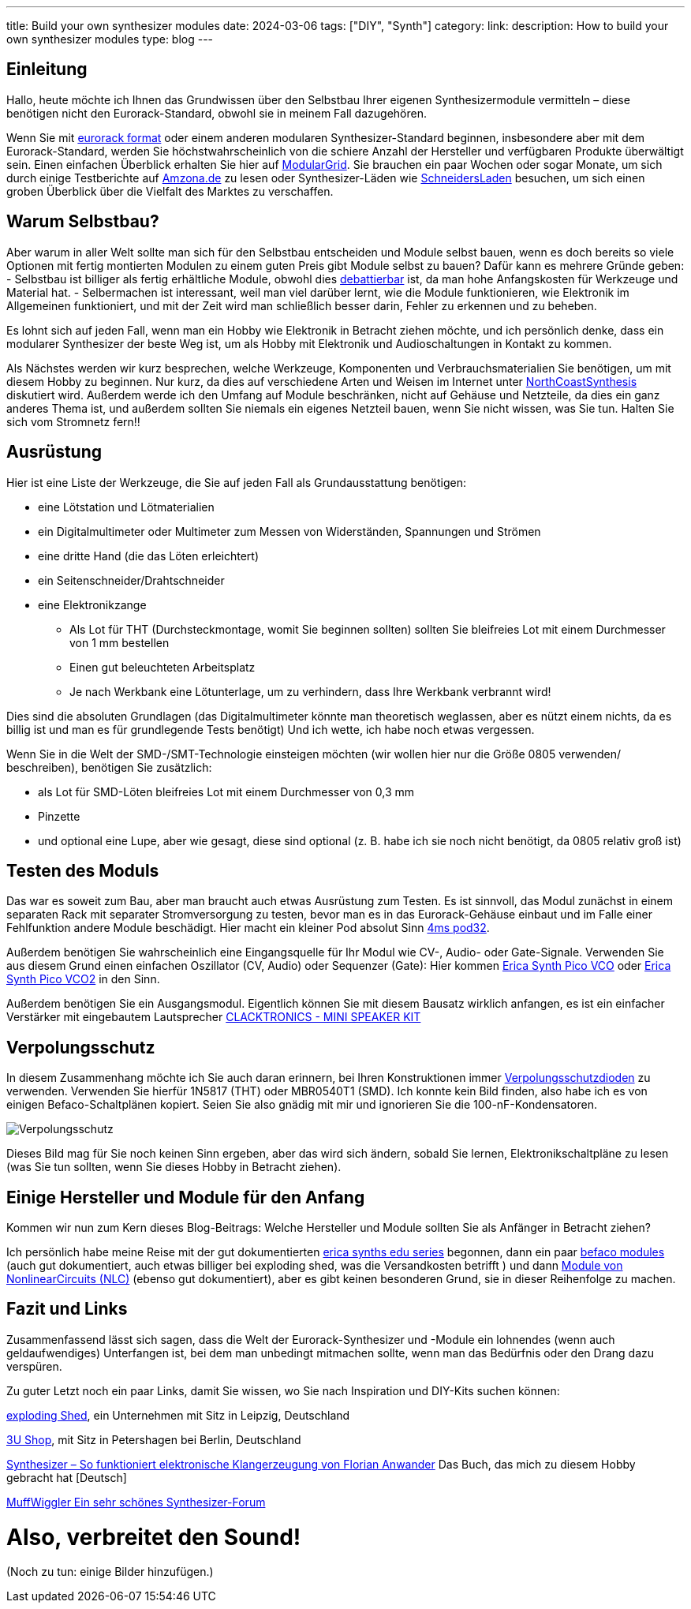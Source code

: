 ---
title: Build your own synthesizer modules
date: 2024-03-06
tags: ["DIY", "Synth"]
category:
link:
description: How to build your own synthesizer modules
type: blog
---


== Einleitung
Hallo,
heute möchte ich Ihnen das Grundwissen über den Selbstbau Ihrer eigenen Synthesizermodule vermitteln – diese benötigen
nicht den Eurorack-Standard, obwohl sie in meinem Fall dazugehören.

Wenn Sie mit https://sdiy.info/wiki/Eurorack[eurorack format] oder einem anderen modularen Synthesizer-Standard beginnen,
insbesondere aber mit dem Eurorack-Standard, werden Sie höchstwahrscheinlich von
die schiere Anzahl der Hersteller und verfügbaren Produkte überwältigt sein. Einen einfachen Überblick erhalten Sie hier
auf https://www.modulargrid.net/e/modules/browser[ModularGrid].
Sie brauchen ein paar Wochen oder sogar Monate, um sich durch einige Testberichte auf https://www.amazona.de/[Amzona.de]
zu lesen oder Synthesizer-Läden wie https://schneidersladen.de/[SchneidersLaden] besuchen, um sich einen groben Überblick
über die Vielfalt des Marktes zu verschaffen.

== Warum Selbstbau?
Aber warum in aller Welt sollte man sich für den Selbstbau entscheiden und Module selbst bauen, wenn es doch bereits so
viele Optionen mit fertig montierten Modulen zu einem guten Preis gibt Module selbst zu bauen?
Dafür kann es mehrere Gründe geben:
- Selbstbau ist billiger als fertig erhältliche Module, obwohl dies
https://www.modwiggler.com/forum/viewtopic.php?t=278889&hilit=diy+costs[debattierbar] ist, da man hohe Anfangskosten für
Werkzeuge und Material hat.
- Selbermachen ist interessant, weil man viel darüber lernt, wie die Module funktionieren, wie Elektronik im Allgemeinen
funktioniert, und mit der Zeit wird man schließlich besser darin, Fehler zu erkennen und zu beheben.

Es lohnt sich auf jeden Fall, wenn man ein Hobby wie Elektronik in Betracht ziehen möchte, und ich persönlich denke,
dass ein modularer Synthesizer der beste Weg ist, um als Hobby mit Elektronik und Audioschaltungen in Kontakt zu kommen.

Als Nächstes werden wir kurz besprechen, welche Werkzeuge, Komponenten und Verbrauchsmaterialien Sie benötigen, um mit
diesem Hobby zu beginnen. Nur kurz, da dies auf verschiedene Arten und Weisen im Internet unter
https://northcoastsynthesis.com/news/tools-for-getting-started-with-sdiy/[NorthCoastSynthesis] diskutiert wird.
Außerdem werde ich den Umfang auf Module beschränken, nicht auf Gehäuse und Netzteile, da dies ein ganz anderes Thema ist,
und außerdem sollten Sie niemals ein eigenes Netzteil bauen, wenn Sie nicht wissen, was Sie tun.
Halten Sie sich vom Stromnetz fern!!


== Ausrüstung
Hier ist eine Liste der Werkzeuge, die Sie auf jeden Fall als Grundausstattung benötigen:

- eine Lötstation und Lötmaterialien
- ein Digitalmultimeter oder Multimeter zum Messen von Widerständen, Spannungen und Strömen
- eine dritte Hand (die das Löten erleichtert)
- ein Seitenschneider/Drahtschneider
- eine Elektronikzange
* Als Lot für THT (Durchsteckmontage, womit Sie beginnen sollten) sollten Sie bleifreies Lot mit einem Durchmesser von 1
mm bestellen
* Einen gut beleuchteten Arbeitsplatz
* Je nach Werkbank eine Lötunterlage, um zu verhindern, dass Ihre Werkbank verbrannt wird!

Dies sind die absoluten Grundlagen (das Digitalmultimeter könnte man theoretisch weglassen, aber es nützt einem nichts,
da es billig ist und man es für grundlegende Tests benötigt)
Und ich wette, ich habe noch etwas vergessen.

Wenn Sie in die Welt der SMD-/SMT-Technologie einsteigen möchten (wir wollen hier nur die Größe 0805 verwenden/
beschreiben), benötigen Sie zusätzlich:

* als Lot für SMD-Löten bleifreies Lot mit einem Durchmesser von 0,3 mm
* Pinzette
* und optional eine Lupe, aber wie gesagt, diese sind optional (z. B. habe ich sie noch nicht benötigt, da 0805 relativ
groß ist)


== Testen des Moduls
Das war es soweit zum Bau, aber man braucht auch etwas Ausrüstung zum Testen. Es ist sinnvoll, das Modul zunächst
in einem separaten Rack mit separater Stromversorgung zu testen, bevor man es in das Eurorack-Gehäuse einbaut und im
Falle einer Fehlfunktion andere Module beschädigt.
Hier macht ein kleiner Pod absolut Sinn https://www.thomann.de/de/4ms_pod32_powered.htm[4ms pod32].

Außerdem benötigen Sie wahrscheinlich eine Eingangsquelle für Ihr Modul wie CV-, Audio- oder Gate-Signale. Verwenden Sie
aus diesem Grund einen einfachen Oszillator (CV, Audio) oder Sequenzer (Gate):
Hier kommen https://www.ericasynths.lv/shop/eurorack-modules/by-series/pico-series/pico-vco/[Erica Synth Pico VCO] oder
https://www.ericasynths.lv/shop/eurorack-modules/by-series/pico-series/pico-vco2/[Erica Synth Pico VCO2] in den Sinn.

Außerdem benötigen Sie ein Ausgangsmodul. Eigentlich können Sie mit diesem Bausatz wirklich anfangen, es ist ein
einfacher Verstärker mit eingebautem Lautsprecher
https://www.exploding-shed.com/clacktronics-mini-speaker-kit/100596[CLACKTRONICS - MINI SPEAKER KIT]

== Verpolungsschutz
In diesem Zusammenhang möchte ich Sie auch daran erinnern, bei Ihren Konstruktionen immer
https://www.allaboutcircuits.com/technical-articles/how-to-protect-your-circuits-using-only-a-diode/[Verpolungsschutzdioden]
zu verwenden.
Verwenden Sie hierfür 1N5817 (THT) oder MBR0540T1 (SMD). Ich konnte kein Bild finden, also habe ich es von einigen
Befaco-Schaltplänen kopiert. Seien Sie also gnädig mit mir und ignorieren Sie die 100-nF-Kondensatoren.

image:../reverse_polarity_protection.png[Verpolungsschutz]

Dieses Bild mag für Sie noch keinen Sinn ergeben, aber das wird sich ändern, sobald Sie lernen, Elektronikschaltpläne zu
lesen (was Sie tun sollten, wenn Sie dieses Hobby in Betracht ziehen).


== Einige Hersteller und Module für den Anfang
Kommen wir nun zum Kern dieses Blog-Beitrags: Welche Hersteller und Module sollten Sie als Anfänger in Betracht ziehen?

Ich persönlich habe meine Reise mit der gut dokumentierten https://www.ericasynths.lv/shop/diy-kits-1/[erica synths edu series]
begonnen, dann ein paar https://shop.befaco.org/183-full-kits[befaco modules] (auch gut dokumentiert, auch etwas billiger
bei exploding shed, was die Versandkosten betrifft ) und dann
https://www.nonlinearcircuits.com/modules[Module von NonlinearCircuits (NLC)] (ebenso gut dokumentiert), aber es gibt keinen
besonderen Grund, sie in dieser Reihenfolge zu machen.

== Fazit und Links
Zusammenfassend lässt sich sagen, dass die Welt der Eurorack-Synthesizer und -Module ein lohnendes (wenn auch
geldaufwendiges) Unterfangen ist, bei dem man unbedingt mitmachen sollte, wenn man
das Bedürfnis oder den Drang dazu verspüren.

Zu guter Letzt noch ein paar Links, damit Sie wissen, wo Sie nach Inspiration und DIY-Kits suchen können:

https://www.exploding-shed.com/diy-kits/[exploding Shed], ein Unternehmen mit Sitz in Leipzig, Deutschland

https://www.3u-shop.de/[3U Shop], mit Sitz in Petershagen bei Berlin, Deutschland

https://ppvmedien.de/Synthesizer-Klangerzeugung[Synthesizer – So funktioniert elektronische Klangerzeugung von
Florian Anwander] Das Buch, das mich zu diesem Hobby gebracht hat [Deutsch]

https://www.modwiggler.com/forum/ucp.php?mode=register[MuffWiggler Ein sehr schönes Synthesizer-Forum]

= Also, verbreitet den Sound!

(Noch zu tun:
einige Bilder hinzufügen.)